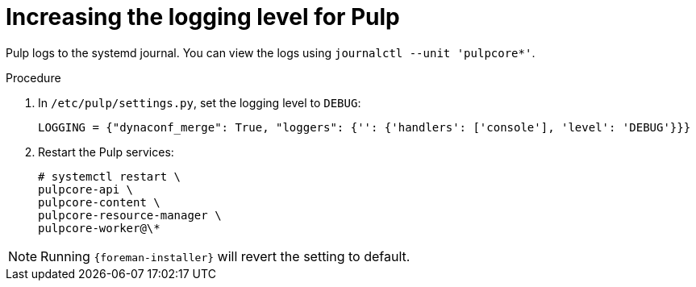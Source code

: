 :_mod-docs-content-type: PROCEDURE

[id="increasing-the-logging-level-for-pulp"]
= Increasing the logging level for Pulp

Pulp logs to the systemd journal.
You can view the logs using `journalctl --unit 'pulpcore*'`.

.Procedure
. In `/etc/pulp/settings.py`, set the logging level to `DEBUG`:
+
[source, none, options="nowrap", subs="+quotes,verbatim,attributes"]
----
LOGGING = {"dynaconf_merge": True, "loggers": {'': {'handlers': ['console'], 'level': 'DEBUG'}}}
----
. Restart the Pulp services:
+
[options="nowrap", subs="+quotes,verbatim,attributes"]
----
# systemctl restart \
pulpcore-api \
pulpcore-content \
pulpcore-resource-manager \
pulpcore-worker@\*
----

// foreman-installer does not expose all Pulp configuration options

[NOTE]
====
Running `{foreman-installer}` will revert the setting to default.
====
